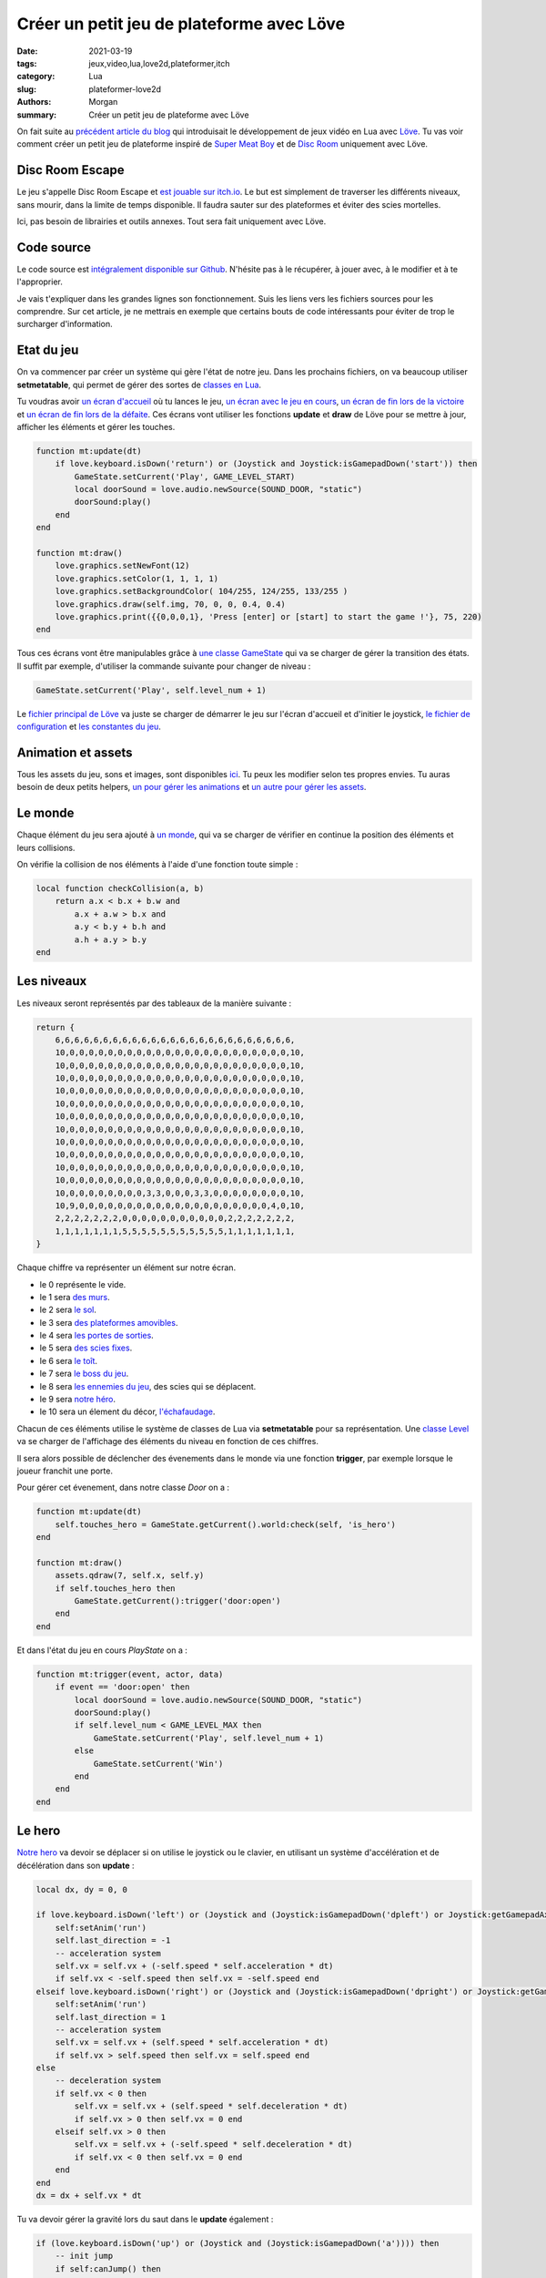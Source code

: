 Créer un petit jeu de plateforme avec Löve
##########################################

:date: 2021-03-19
:tags: jeux,video,lua,love2d,plateformer,itch
:category: Lua
:slug: plateformer-love2d
:authors: Morgan
:summary: Créer un petit jeu de plateforme avec Löve

.. image:: ./images/love.png
    :alt: Löve
    :align: right

On fait suite au `précédent article du blog <http://dotmobo.xyz/jeux-video-lua.html>`_ qui introduisait le développement de jeux vidéo en Lua avec `Löve <https://love2d.org/>`_.
Tu vas voir comment créer un petit jeu de plateforme inspiré de `Super Meat Boy <https://store.steampowered.com/app/40800/Super_Meat_Boy/>`_ et de `Disc Room <https://store.steampowered.com/app/1229580/Disc_Room/>`_ uniquement avec Löve.

Disc Room Escape
-----------------

Le jeu s'appelle Disc Room Escape et `est jouable sur itch.io <https://dotmobo.itch.io/disc-room-escape>`_.
Le but est simplement de traverser les différents niveaux, sans mourir, dans la limite de temps disponible.
Il faudra sauter sur des plateformes et éviter des scies mortelles.

Ici, pas besoin de librairies et outils annexes. Tout sera fait uniquement avec Löve.

.. image:: ./images/discroom.gif
    :alt: Disc Room

Code source
------------

Le code source est `intégralement disponible sur Github <https://github.com/dotmobo/disc-room-escape>`_.
N'hésite pas à le récupérer, à jouer avec, à le modifier et à te l'approprier.

Je vais t'expliquer dans les grandes lignes son fonctionnement. Suis les liens vers les fichiers sources pour les comprendre.
Sur cet article, je ne mettrais en exemple que certains bouts de code intéressants pour éviter de trop le surcharger d'information.

Etat du jeu
-----------

On va commencer par créer un système qui gère l'état de notre jeu. Dans les prochains fichiers, on va beaucoup utiliser **setmetatable**,
qui permet de gérer des sortes de `classes en Lua <https://www.lua.org/pil/16.1.html>`_.

Tu voudras avoir `un écran d'accueil <https://github.com/dotmobo/disc-room-escape/blob/master/StartState.lua>`_ où tu lances le jeu,
`un écran avec le jeu en cours <https://github.com/dotmobo/disc-room-escape/blob/master/PlayState.lua>`_,
`un écran de fin lors de la victoire <https://github.com/dotmobo/disc-room-escape/blob/master/WinState.lua>`_ et
`un écran de fin lors de la défaite <https://github.com/dotmobo/disc-room-escape/blob/master/DeadState.lua>`_. Ces écrans vont utiliser les fonctions
**update** et **draw** de Löve pour se mettre à jour, afficher les éléments et gérer les touches.

.. code-block:: lua

    function mt:update(dt)
        if love.keyboard.isDown('return') or (Joystick and Joystick:isGamepadDown('start')) then
            GameState.setCurrent('Play', GAME_LEVEL_START)
            local doorSound = love.audio.newSource(SOUND_DOOR, "static")
            doorSound:play()
        end
    end

    function mt:draw()
        love.graphics.setNewFont(12)
        love.graphics.setColor(1, 1, 1, 1)
        love.graphics.setBackgroundColor( 104/255, 124/255, 133/255 )
        love.graphics.draw(self.img, 70, 0, 0, 0.4, 0.4)
        love.graphics.print({{0,0,0,1}, 'Press [enter] or [start] to start the game !'}, 75, 220)
    end

Tous ces écrans vont être manipulables grâce à `une classe GameState <https://github.com/dotmobo/disc-room-escape/blob/master/GameState.lua>`_
qui va se charger de gérer la transition des états. Il suffit par exemple, d'utiliser la commande suivante pour changer de niveau :

.. code-block:: lua
    
    GameState.setCurrent('Play', self.level_num + 1)

Le `fichier principal de Löve <https://github.com/dotmobo/disc-room-escape/blob/master/main.lua>`__ va juste se charger de démarrer le jeu sur
l'écran d'accueil et d'initier le joystick, `le fichier de configuration <https://github.com/dotmobo/disc-room-escape/blob/master/conf.lua>`_ et
`les constantes du jeu <https://github.com/dotmobo/disc-room-escape/blob/master/const.lua>`_.

Animation et assets
-------------------

Tous les assets du jeu, sons et images, sont disponibles `ici <https://github.com/dotmobo/disc-room-escape/tree/master/assets>`_.
Tu peux les modifier selon tes propres envies. Tu auras besoin de deux petits helpers,
`un pour gérer les animations <https://github.com/dotmobo/disc-room-escape/blob/master/Animation.lua>`_ et
`un autre pour gérer les assets <https://github.com/dotmobo/disc-room-escape/blob/master/assets.lua>`_.

Le monde
--------

Chaque élément du jeu sera ajouté à `un monde <https://github.com/dotmobo/disc-room-escape/blob/master/World.lua>`_, qui va se charger de
vérifier en continue la position des éléments et leurs collisions. 

On vérifie la collision de nos éléments à l'aide d'une fonction toute simple :

.. code-block:: lua

    local function checkCollision(a, b)
        return a.x < b.x + b.w and
            a.x + a.w > b.x and
            a.y < b.y + b.h and
            a.h + a.y > b.y
    end

Les niveaux
-----------

Les niveaux seront représentés par des tableaux de la manière suivante :

.. code-block:: lua

    return {
        6,6,6,6,6,6,6,6,6,6,6,6,6,6,6,6,6,6,6,6,6,6,6,6,6,
        10,0,0,0,0,0,0,0,0,0,0,0,0,0,0,0,0,0,0,0,0,0,0,0,10,
        10,0,0,0,0,0,0,0,0,0,0,0,0,0,0,0,0,0,0,0,0,0,0,0,10,
        10,0,0,0,0,0,0,0,0,0,0,0,0,0,0,0,0,0,0,0,0,0,0,0,10,
        10,0,0,0,0,0,0,0,0,0,0,0,0,0,0,0,0,0,0,0,0,0,0,0,10,
        10,0,0,0,0,0,0,0,0,0,0,0,0,0,0,0,0,0,0,0,0,0,0,0,10,
        10,0,0,0,0,0,0,0,0,0,0,0,0,0,0,0,0,0,0,0,0,0,0,0,10,
        10,0,0,0,0,0,0,0,0,0,0,0,0,0,0,0,0,0,0,0,0,0,0,0,10,
        10,0,0,0,0,0,0,0,0,0,0,0,0,0,0,0,0,0,0,0,0,0,0,0,10,
        10,0,0,0,0,0,0,0,0,0,0,0,0,0,0,0,0,0,0,0,0,0,0,0,10,
        10,0,0,0,0,0,0,0,0,0,0,0,0,0,0,0,0,0,0,0,0,0,0,0,10,
        10,0,0,0,0,0,0,0,0,0,0,0,0,0,0,0,0,0,0,0,0,0,0,0,10,
        10,0,0,0,0,0,0,0,0,3,3,0,0,0,3,3,0,0,0,0,0,0,0,0,10,
        10,9,0,0,0,0,0,0,0,0,0,0,0,0,0,0,0,0,0,0,0,0,4,0,10,
        2,2,2,2,2,2,2,0,0,0,0,0,0,0,0,0,0,0,2,2,2,2,2,2,2,
        1,1,1,1,1,1,1,5,5,5,5,5,5,5,5,5,5,5,1,1,1,1,1,1,1,
    }

Chaque chiffre va représenter un élément sur notre écran. 

- le 0 représente le vide.
- le 1 sera `des murs <https://github.com/dotmobo/disc-room-escape/blob/master/Wall.lua>`_.
- le 2 sera `le sol <https://github.com/dotmobo/disc-room-escape/blob/master/Floor.lua>`_.
- le 3 sera `des plateformes amovibles <https://github.com/dotmobo/disc-room-escape/blob/master/ToggleFloor.lua>`_.
- le 4 sera `les portes de sorties <https://github.com/dotmobo/disc-room-escape/blob/master/Door.lua>`_.
- le 5 sera `des scies fixes <https://github.com/dotmobo/disc-room-escape/blob/master/Disc.lua>`_.
- le 6 sera `le toît <https://github.com/dotmobo/disc-room-escape/blob/master/Roof.lua>`_.
- le 7 sera `le boss du jeu <https://github.com/dotmobo/disc-room-escape/blob/master/Boss.lua>`_.
- le 8 sera `les ennemies du jeu <https://github.com/dotmobo/disc-room-escape/blob/master/Enemy.lua>`_, des scies qui se déplacent.
- le 9 sera `notre héro <https://github.com/dotmobo/disc-room-escape/blob/master/Hero.lua>`_.
- le 10 sera un élement du décor, `l'échafaudage <https://github.com/dotmobo/disc-room-escape/blob/master/Scaffold.lua>`_.

Chacun de ces éléments utilise le système de classes de Lua via **setmetatable** pour sa représentation.
Une `classe Level <https://github.com/dotmobo/disc-room-escape/blob/master/Level.lua>`_ va se charger de l'affichage des éléments du niveau en fonction de ces chiffres.

Il sera alors possible de déclencher des évenements dans le monde via une fonction **trigger**, par exemple lorsque le joueur franchit une porte.

Pour gérer cet évenement, dans notre classe *Door* on a :

.. code-block:: lua

    function mt:update(dt)
        self.touches_hero = GameState.getCurrent().world:check(self, 'is_hero')
    end

    function mt:draw()
        assets.qdraw(7, self.x, self.y)
        if self.touches_hero then
            GameState.getCurrent():trigger('door:open')
        end
    end

Et dans l'état du jeu en cours *PlayState* on a :

.. code-block:: lua

    function mt:trigger(event, actor, data)
        if event == 'door:open' then
            local doorSound = love.audio.newSource(SOUND_DOOR, "static")
            doorSound:play()
            if self.level_num < GAME_LEVEL_MAX then
                GameState.setCurrent('Play', self.level_num + 1)
            else
                GameState.setCurrent('Win')
            end
        end
    end

Le hero
-------

`Notre hero <https://github.com/dotmobo/disc-room-escape/blob/master/Hero.lua>`_ va devoir se déplacer si on utilise le joystick ou le clavier, en utilisant un système d'accélération et de décélération dans son **update** :

.. code-block:: lua

    local dx, dy = 0, 0

    if love.keyboard.isDown('left') or (Joystick and (Joystick:isGamepadDown('dpleft') or Joystick:getGamepadAxis('leftx') <= -0.25)) then
        self:setAnim('run')
        self.last_direction = -1
        -- acceleration system
        self.vx = self.vx + (-self.speed * self.acceleration * dt)
        if self.vx < -self.speed then self.vx = -self.speed end
    elseif love.keyboard.isDown('right') or (Joystick and (Joystick:isGamepadDown('dpright') or Joystick:getGamepadAxis('leftx') >= 0.25)) then
        self:setAnim('run')
        self.last_direction = 1
        -- acceleration system
        self.vx = self.vx + (self.speed * self.acceleration * dt)
        if self.vx > self.speed then self.vx = self.speed end
    else
        -- deceleration system
        if self.vx < 0 then
            self.vx = self.vx + (self.speed * self.deceleration * dt)
            if self.vx > 0 then self.vx = 0 end
        elseif self.vx > 0 then
            self.vx = self.vx + (-self.speed * self.deceleration * dt)
            if self.vx < 0 then self.vx = 0 end
        end
    end
    dx = dx + self.vx * dt

Tu va devoir gérer la gravité lors du saut dans le **update** également :

.. code-block:: lua

    if (love.keyboard.isDown('up') or (Joystick and (Joystick:isGamepadDown('a')))) then
        -- init jump
        if self:canJump() then
            self.vy = HERO_JUMP_SPEED
            self.is_jumping = true
            local jumpSound = love.audio.newSource(SOUND_JUMP, "static")
            jumpSound:play()
        -- during the jump
        elseif self.is_jumping == true then
            -- reduce the gravity for smooth jump
            if self.vy < 0 then
                self.vy = self.vy - HERO_JUMP_GRAVITY * dt
            end
        end
    end
    -- gravity
    if self:isGrounded() then
        self.vy = 0
        self.is_jumping = false
        self.ungroundedTime = 0
    else
        self:setAnim('jump')
        self.vy = math.min(self.vy + HERO_GRAVITY * dt, HERO_MAX_VELOCITY)
        self.ungroundedTime = self.ungroundedTime + dt
    end

Et bien évidemment, il faudra l'animer à l'aide de notre helper :

.. code-block:: lua

    self:setAnim('run')

et enfin le déplacer dans notre monde via :

.. code-block:: lua

    GameState.getCurrent().world:move(self, self.x + dx, self.y + self.vy, 'is_solid')


Les particules de sang
----------------------

Enfin, à la mort, on va utiliser `un système de particules <https://github.com/dotmobo/disc-room-escape/blob/master/Particles.lua>`_ pour gérer le sang.
On va pouvoir utiliser différents paramètres pour styliser nos particules :


.. code-block:: lua

    p.psystem:setParticleLifetime(0.5, 3)
    p.psystem:setEmissionRate(128)
    p.psystem:setEmitterLifetime(0.5)
    p.psystem:setSizeVariation(1)
    p.psystem:setLinearAcceleration(-100, -100, 100, 100)
    p.psystem:setColors(1, 1, 1, 1, 1, 1, 1, 0)

Conclusion
----------

J'espère que cet aperçu va te donner envie d'essayer Löve plus en profondeur !

Ici, on a tout fait à la main, sans librairie. C'est la meilleur manière de procéder je pense pour avoir le contrôle complet de ton code.

Mais si tu veux voir ce que ça donne en utilisant des librairies de gestion de
collisions comme `Bump <https://github.com/kikito/bump.lua>`_, des utilitaires pour gérer l'état du jeu ou la caméra comme `Hump <https://github.com/HDictus/hump>`_,
l'outil de gestion des animations `Anim8 <https://github.com/kikito/anim8>`_, ou encore l'utilitaire `STI <https://github.com/karai17/Simple-Tiled-Implementation>`_
pour manipuler des niveaux créés avec `Tiled <https://www.mapeditor.org/>`_, tu peux jeter un oeil à mon deuxième projet Löve, `The Legend Of Shifu <https://dotmobo.itch.io/the-legend-of-shifu>`_,
dont l'intégralité du code source est `disponible sur Github <https://github.com/dotmobo/the-legend-of-shifu>`_. C'est un petit jeu inspiré de
`The Binding Of Isaac <https://store.steampowered.com/app/250900/The_Binding_of_Isaac_Rebirth/>`_.

.. image:: ./images/shifu.png
    :alt: The Legend Of Shifu

Have fun !